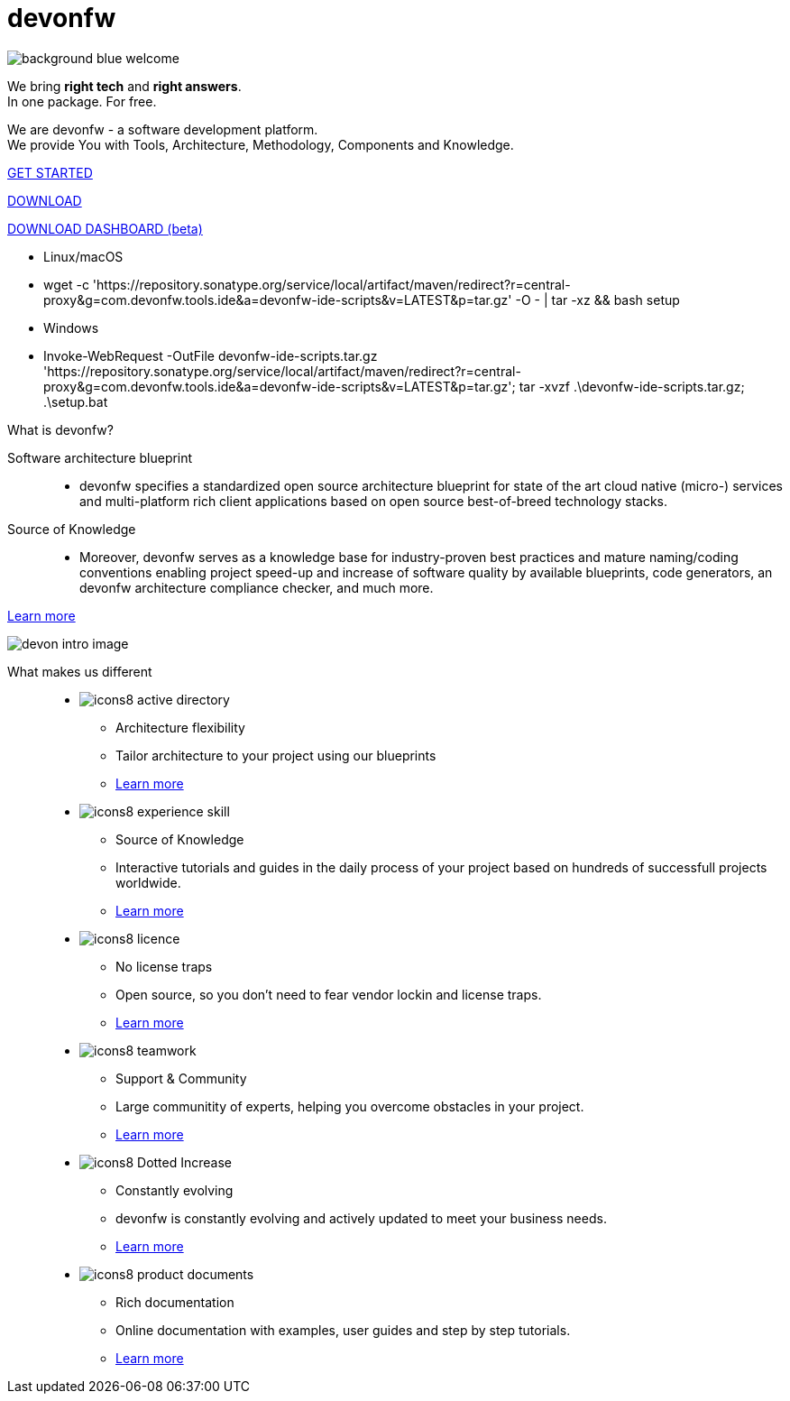 :experimental:
= devonfw

[.bg-image]
image::/images/background_blue_welcome.png[]

[.CTA]
--
[.welcome-desc1]
We bring *right tech* and *right answers*. +
In one package. For free.

[.welcome-desc2]
We are devonfw - a software development platform. +
We provide You with Tools, Architecture, Methodology, Components and Knowledge.

[.btn.blue-button]
https://devonfw.com/website/pages/docs/getting-started.asciidoc.html[GET STARTED]

[.btn.white-button.overlay-trigger]
https://devonfw.com/website/pages/docs/devonfw-ide-introduction.asciidoc.html#setup.asciidoc[DOWNLOAD]

[.btn.white-button]
https://github.com/devonfw/dashboard/releases/download/v1.0.0-beta.1/devonfw-dashboard.v1.0.0-beta.1.exe[DOWNLOAD DASHBOARD (beta)]

[.white-button-overlay]
  * Linux/macOS
  * wget -c 'https://repository.sonatype.org/service/local/artifact/maven/redirect?r=central-proxy&g=com.devonfw.tools.ide&a=devonfw-ide-scripts&v=LATEST&p=tar.gz' -O - | tar -xz && bash setup
  * Windows
  * Invoke-WebRequest -OutFile devonfw-ide-scripts.tar.gz 'https://repository.sonatype.org/service/local/artifact/maven/redirect?r=central-proxy&g=com.devonfw.tools.ide&a=devonfw-ide-scripts&v=LATEST&p=tar.gz'; tar -xvzf .\devonfw-ide-scripts.tar.gz; .\setup.bat

--

[.devonfw-intro]
What is devonfw?::

[.devonfw-intro-content]
--

[.intro-paragraph]
Software architecture blueprint::
  * devonfw specifies a standardized open source architecture blueprint for state of the art cloud native (micro-) services and multi-platform rich client applications based on open source best-of-breed technology stacks. 

[.intro-paragraph]
Source of Knowledge::
  * Moreover, devonfw serves as a knowledge base for industry-proven best practices and mature naming/coding conventions enabling project speed-up and increase of software quality by available blueprints, code generators, an devonfw architecture compliance checker, and much more.

[.learn-more]
<</website/pages/docs/introduction-what-is-devonfw.asciidoc.html#, Learn more>>

[.devon-intro-image]
image:/images/devon_intro_image.png[]

--

[.cards]
--

[.devonfw-diff]
What makes us different::

[.custom-card]
* image:/images/icons8-active_directory.png[]
  ** Architecture flexibility
  ** Tailor architecture to your project using our blueprints
  ** <</website/pages/docs/release-notes-version-2.3.asciidoc.html#release-notes-version-2.3.asciidoc_support-for-microservices, Learn more>> 

[.custom-card]
* image:/images/icons8-experience_skill.png[]
  ** Source of Knowledge
  ** Interactive tutorials and guides in the daily process of your project based on hundreds of successfull projects worldwide.
  ** <</website/pages/docs/master-release-notes.asciidoc.html#, Learn more>>

[.custom-card]
* image:/images/icons8-licence.png[]
  ** No license traps
  ** Open source, so you don't need to fear vendor lockin and license traps.
  ** <</website/pages/docs/devonfw-ide-support.asciidoc.html#LICENSE.asciidoc, Learn more>>

[.custom-card]
* image:/images/icons8-teamwork.png[]
  ** Support & Community
  ** Large communitity of experts, helping you overcome obstacles in your project.
  ** https://github.com/orgs/devonfw/people[Learn more]

[.custom-card]
* image:/images/icons8-Dotted-Increase.png[]
  ** Constantly evolving 
  ** devonfw is constantly evolving and actively updated to meet your business needs.
  ** <</website/pages/docs/getting-started.asciidoc_further-information.html#, Learn more>>

[.custom-card]
* image:/images/icons8-product_documents.png[]
  ** Rich documentation
  ** Online documentation with examples, user guides and step by step tutorials.
  ** <</website/pages/docs/master.html#, Learn more>>

--
